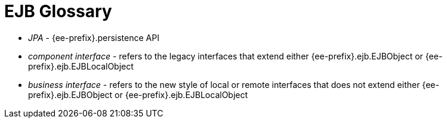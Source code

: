 = EJB Glossary

* _JPA_ - {ee-prefix}.persistence API
* _component interface_ - refers to the legacy interfaces that extend either {ee-prefix}.ejb.EJBObject or {ee-prefix}.ejb.EJBLocalObject
* _business interface_ - refers to the new style of local or remote interfaces that does not extend either {ee-prefix}.ejb.EJBObject or {ee-prefix}.ejb.EJBLocalObject
